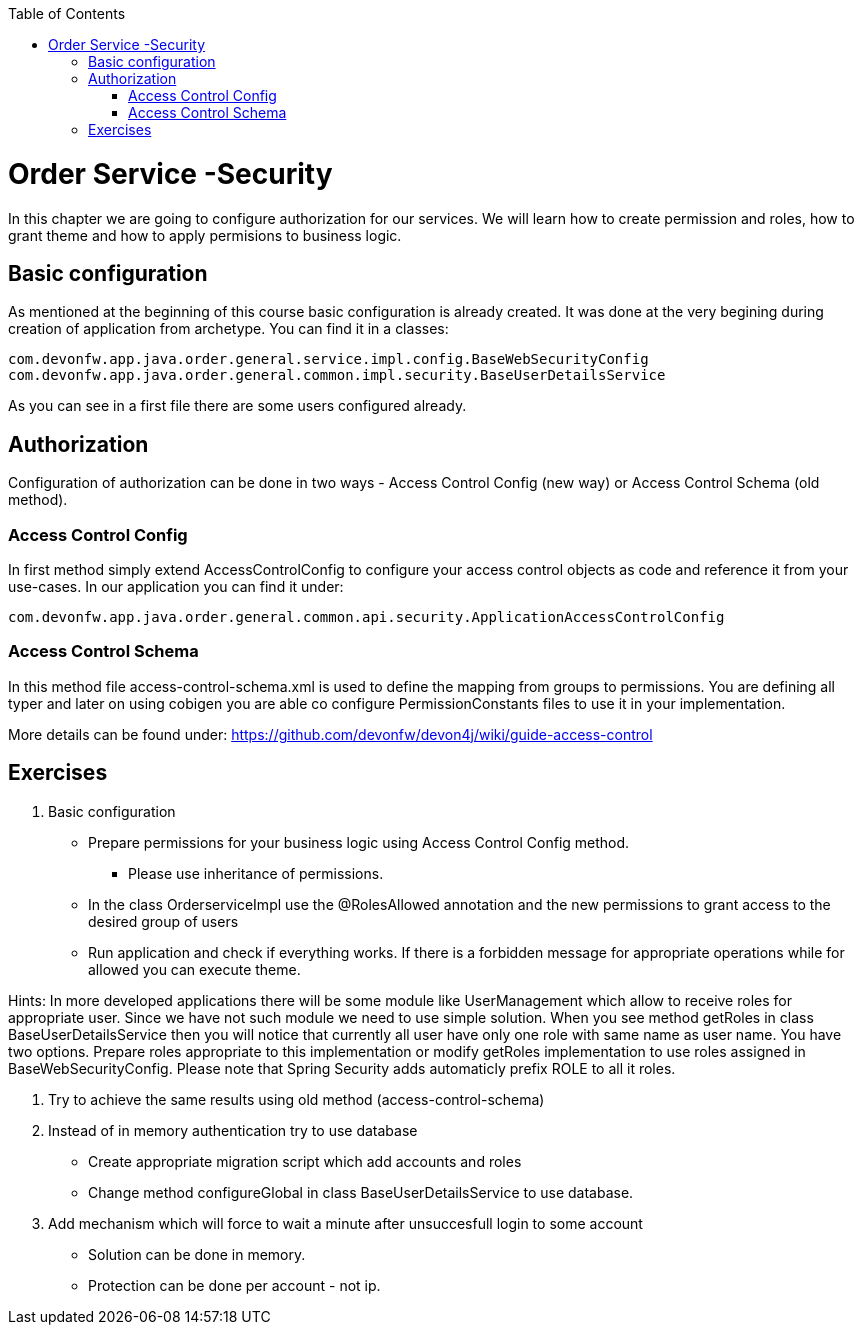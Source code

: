 :toc: macro
toc::[]

= Order Service -Security

In this chapter we are going to configure authorization for our services. We will learn how to create permission and roles, how to grant theme and how to apply permisions to business logic.

== Basic configuration

As mentioned at the beginning of this course basic configuration is already created. It was done at the very begining during creation of application from archetype. You can find it in a classes:
[source,java]
----
com.devonfw.app.java.order.general.service.impl.config.BaseWebSecurityConfig
com.devonfw.app.java.order.general.common.impl.security.BaseUserDetailsService
----

As you can see in a first file there are some users configured already.

== Authorization

Configuration of authorization can be done in two ways - Access Control Config (new way) or Access Control Schema (old method).

=== Access Control Config
In first method simply extend AccessControlConfig to configure your access control objects as code and reference it from your use-cases. In our application you can find it under:
----
com.devonfw.app.java.order.general.common.api.security.ApplicationAccessControlConfig
----

=== Access Control Schema
In this method file access-control-schema.xml is used to define the mapping from groups to permissions. You are defining all typer and later on using cobigen you are able co configure PermissionConstants files to use it in your implementation.

More details can be found under:
https://github.com/devonfw/devon4j/wiki/guide-access-control

== Exercises

. Basic configuration

* Prepare permissions for your business logic using Access Control Config method.
** Please use inheritance of permissions.
* In the class OrderserviceImpl use the @RolesAllowed annotation and the new permissions to grant access to the desired group of users
* Run application and check if everything works. If there is a forbidden message for appropriate operations while for allowed you can execute theme.

Hints: In more developed applications there will be some module like UserManagement which allow to receive roles for appropriate user. Since we have not such module we need to use simple solution. When you see method getRoles in class BaseUserDetailsService then you will notice that currently all user have only one role with same name as user name.
You have two options. Prepare roles appropriate to this implementation or modify getRoles implementation to use roles assigned in BaseWebSecurityConfig. Please note that Spring Security adds automaticly prefix ROLE to all it roles.

. Try to achieve the same results using old method (access-control-schema)
. Instead of in memory authentication try to use database
* Create appropriate migration script which add accounts and roles
* Change method configureGlobal in class BaseUserDetailsService to use database.
. Add mechanism which will force to wait a minute after unsuccesfull login to some account
* Solution can be done in memory.
* Protection can be done per account - not ip.
